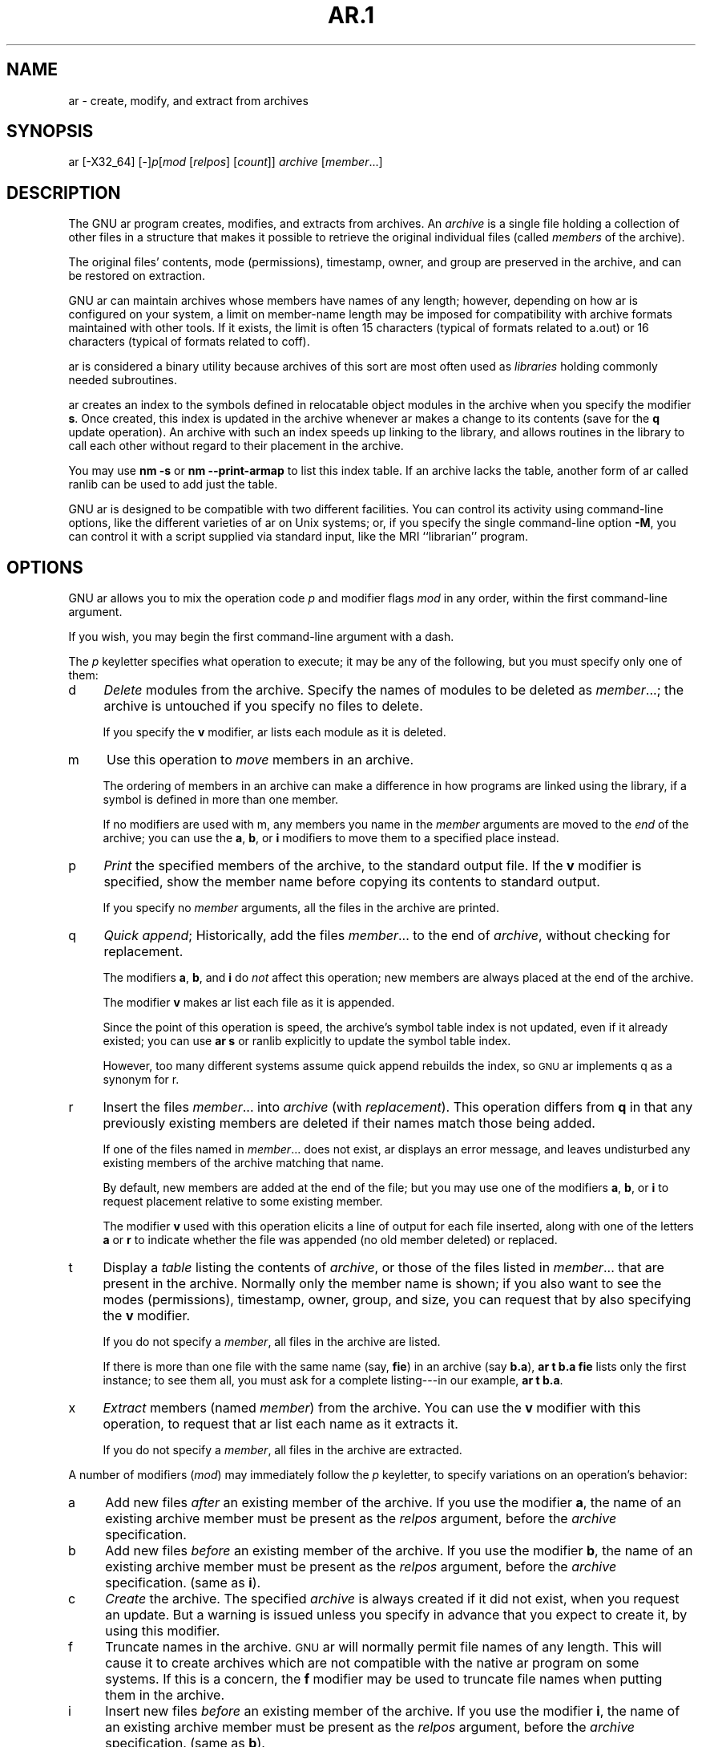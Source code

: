 .rn '' }`
''' $RCSfile: ar.1,v $$Revision: 1.7 $$Date: 2001/03/25 20:32:25 $
'''
''' $Log: ar.1,v $
''' Revision 1.7  2001/03/25 20:32:25  nickc
''' Automate generate on man pages
'''
'''
.de Sh
.br
.if t .Sp
.ne 5
.PP
\fB\\$1\fR
.PP
..
.de Sp
.if t .sp .5v
.if n .sp
..
.de Ip
.br
.ie \\n(.$>=3 .ne \\$3
.el .ne 3
.IP "\\$1" \\$2
..
.de Vb
.ft CW
.nf
.ne \\$1
..
.de Ve
.ft R

.fi
..
'''
'''
'''     Set up \*(-- to give an unbreakable dash;
'''     string Tr holds user defined translation string.
'''     Bell System Logo is used as a dummy character.
'''
.tr \(*W-|\(bv\*(Tr
.ie n \{\
.ds -- \(*W-
.ds PI pi
.if (\n(.H=4u)&(1m=24u) .ds -- \(*W\h'-12u'\(*W\h'-12u'-\" diablo 10 pitch
.if (\n(.H=4u)&(1m=20u) .ds -- \(*W\h'-12u'\(*W\h'-8u'-\" diablo 12 pitch
.ds L" ""
.ds R" ""
'''   \*(M", \*(S", \*(N" and \*(T" are the equivalent of
'''   \*(L" and \*(R", except that they are used on ".xx" lines,
'''   such as .IP and .SH, which do another additional levels of
'''   double-quote interpretation
.ds M" """
.ds S" """
.ds N" """""
.ds T" """""
.ds L' '
.ds R' '
.ds M' '
.ds S' '
.ds N' '
.ds T' '
'br\}
.el\{\
.ds -- \(em\|
.tr \*(Tr
.ds L" ``
.ds R" ''
.ds M" ``
.ds S" ''
.ds N" ``
.ds T" ''
.ds L' `
.ds R' '
.ds M' `
.ds S' '
.ds N' `
.ds T' '
.ds PI \(*p
'br\}
.\"	If the F register is turned on, we'll generate
.\"	index entries out stderr for the following things:
.\"		TH	Title 
.\"		SH	Header
.\"		Sh	Subsection 
.\"		Ip	Item
.\"		X<>	Xref  (embedded
.\"	Of course, you have to process the output yourself
.\"	in some meaninful fashion.
.if \nF \{
.de IX
.tm Index:\\$1\t\\n%\t"\\$2"
..
.nr % 0
.rr F
.\}
.TH AR.1 1 "binutils-2.11.90" "23/Mar/101" "GNU"
.UC
.if n .hy 0
.ds C+ C\v'-.1v'\h'-1p'\s-2+\h'-1p'+\s0\v'.1v'\h'-1p'
.de CQ          \" put $1 in typewriter font
.ft CW
'if n "\c
'if t \\&\\$1\c
'if n \\&\\$1\c
'if n \&"
\\&\\$2 \\$3 \\$4 \\$5 \\$6 \\$7
'.ft R
..
.\" @(#)ms.acc 1.5 88/02/08 SMI; from UCB 4.2
.	\" AM - accent mark definitions
.bd B 3
.	\" fudge factors for nroff and troff
.if n \{\
.	ds #H 0
.	ds #V .8m
.	ds #F .3m
.	ds #[ \f1
.	ds #] \fP
.\}
.if t \{\
.	ds #H ((1u-(\\\\n(.fu%2u))*.13m)
.	ds #V .6m
.	ds #F 0
.	ds #[ \&
.	ds #] \&
.\}
.	\" simple accents for nroff and troff
.if n \{\
.	ds ' \&
.	ds ` \&
.	ds ^ \&
.	ds , \&
.	ds ~ ~
.	ds ? ?
.	ds ! !
.	ds /
.	ds q
.\}
.if t \{\
.	ds ' \\k:\h'-(\\n(.wu*8/10-\*(#H)'\'\h"|\\n:u"
.	ds ` \\k:\h'-(\\n(.wu*8/10-\*(#H)'\`\h'|\\n:u'
.	ds ^ \\k:\h'-(\\n(.wu*10/11-\*(#H)'^\h'|\\n:u'
.	ds , \\k:\h'-(\\n(.wu*8/10)',\h'|\\n:u'
.	ds ~ \\k:\h'-(\\n(.wu-\*(#H-.1m)'~\h'|\\n:u'
.	ds ? \s-2c\h'-\w'c'u*7/10'\u\h'\*(#H'\zi\d\s+2\h'\w'c'u*8/10'
.	ds ! \s-2\(or\s+2\h'-\w'\(or'u'\v'-.8m'.\v'.8m'
.	ds / \\k:\h'-(\\n(.wu*8/10-\*(#H)'\z\(sl\h'|\\n:u'
.	ds q o\h'-\w'o'u*8/10'\s-4\v'.4m'\z\(*i\v'-.4m'\s+4\h'\w'o'u*8/10'
.\}
.	\" troff and (daisy-wheel) nroff accents
.ds : \\k:\h'-(\\n(.wu*8/10-\*(#H+.1m+\*(#F)'\v'-\*(#V'\z.\h'.2m+\*(#F'.\h'|\\n:u'\v'\*(#V'
.ds 8 \h'\*(#H'\(*b\h'-\*(#H'
.ds v \\k:\h'-(\\n(.wu*9/10-\*(#H)'\v'-\*(#V'\*(#[\s-4v\s0\v'\*(#V'\h'|\\n:u'\*(#]
.ds _ \\k:\h'-(\\n(.wu*9/10-\*(#H+(\*(#F*2/3))'\v'-.4m'\z\(hy\v'.4m'\h'|\\n:u'
.ds . \\k:\h'-(\\n(.wu*8/10)'\v'\*(#V*4/10'\z.\v'-\*(#V*4/10'\h'|\\n:u'
.ds 3 \*(#[\v'.2m'\s-2\&3\s0\v'-.2m'\*(#]
.ds o \\k:\h'-(\\n(.wu+\w'\(de'u-\*(#H)/2u'\v'-.3n'\*(#[\z\(de\v'.3n'\h'|\\n:u'\*(#]
.ds d- \h'\*(#H'\(pd\h'-\w'~'u'\v'-.25m'\f2\(hy\fP\v'.25m'\h'-\*(#H'
.ds D- D\\k:\h'-\w'D'u'\v'-.11m'\z\(hy\v'.11m'\h'|\\n:u'
.ds th \*(#[\v'.3m'\s+1I\s-1\v'-.3m'\h'-(\w'I'u*2/3)'\s-1o\s+1\*(#]
.ds Th \*(#[\s+2I\s-2\h'-\w'I'u*3/5'\v'-.3m'o\v'.3m'\*(#]
.ds ae a\h'-(\w'a'u*4/10)'e
.ds Ae A\h'-(\w'A'u*4/10)'E
.ds oe o\h'-(\w'o'u*4/10)'e
.ds Oe O\h'-(\w'O'u*4/10)'E
.	\" corrections for vroff
.if v .ds ~ \\k:\h'-(\\n(.wu*9/10-\*(#H)'\s-2\u~\d\s+2\h'|\\n:u'
.if v .ds ^ \\k:\h'-(\\n(.wu*10/11-\*(#H)'\v'-.4m'^\v'.4m'\h'|\\n:u'
.	\" for low resolution devices (crt and lpr)
.if \n(.H>23 .if \n(.V>19 \
\{\
.	ds : e
.	ds 8 ss
.	ds v \h'-1'\o'\(aa\(ga'
.	ds _ \h'-1'^
.	ds . \h'-1'.
.	ds 3 3
.	ds o a
.	ds d- d\h'-1'\(ga
.	ds D- D\h'-1'\(hy
.	ds th \o'bp'
.	ds Th \o'LP'
.	ds ae ae
.	ds Ae AE
.	ds oe oe
.	ds Oe OE
.\}
.rm #[ #] #H #V #F C
.SH "NAME"
ar \- create, modify, and extract from archives
.SH "SYNOPSIS"
ar [\-X32_64] [\-]\fIp\fR[\fImod\fR [\fIrelpos\fR] [\fIcount\fR]] \fIarchive\fR [\fImember\fR...]
.SH "DESCRIPTION"
The GNU \f(CWar\fR program creates, modifies, and extracts from
archives.  An \fIarchive\fR is a single file holding a collection of
other files in a structure that makes it possible to retrieve
the original individual files (called \fImembers\fR of the archive).
.PP
The original files\*(R' contents, mode (permissions), timestamp, owner, and
group are preserved in the archive, and can be restored on
extraction.  
.PP
GNU \f(CWar\fR can maintain archives whose members have names of any
length; however, depending on how \f(CWar\fR is configured on your
system, a limit on member-name length may be imposed for compatibility
with archive formats maintained with other tools.  If it exists, the
limit is often 15 characters (typical of formats related to a.out) or 16
characters (typical of formats related to coff).
.PP
\f(CWar\fR is considered a binary utility because archives of this sort
are most often used as \fIlibraries\fR holding commonly needed
subroutines.
.PP
\f(CWar\fR creates an index to the symbols defined in relocatable
object modules in the archive when you specify the modifier \fBs\fR.
Once created, this index is updated in the archive whenever \f(CWar\fR
makes a change to its contents (save for the \fBq\fR update operation).
An archive with such an index speeds up linking to the library, and
allows routines in the library to call each other without regard to
their placement in the archive.
.PP
You may use \fBnm \-s\fR or \fBnm --print-armap\fR to list this index
table.  If an archive lacks the table, another form of \f(CWar\fR called
\f(CWranlib\fR can be used to add just the table.
.PP
GNU \f(CWar\fR is designed to be compatible with two different
facilities.  You can control its activity using command-line options,
like the different varieties of \f(CWar\fR on Unix systems; or, if you
specify the single command-line option \fB\-M\fR, you can control it
with a script supplied via standard input, like the MRI ``librarian'\*(R'
program.
.SH "OPTIONS"
GNU \f(CWar\fR allows you to mix the operation code \fIp\fR and modifier
flags \fImod\fR in any order, within the first command-line argument.
.PP
If you wish, you may begin the first command-line argument with a
dash.
.PP
The \fIp\fR keyletter specifies what operation to execute; it may be
any of the following, but you must specify only one of them:
.Ip "\f(CWd\fR" 4
\fIDelete\fR modules from the archive.  Specify the names of modules to
be deleted as \fImember\fR...; the archive is untouched if you
specify no files to delete.
.Sp
If you specify the \fBv\fR modifier, \f(CWar\fR lists each module
as it is deleted.
.Ip "\f(CWm\fR" 4
Use this operation to \fImove\fR members in an archive.
.Sp
The ordering of members in an archive can make a difference in how
programs are linked using the library, if a symbol is defined in more
than one member.  
.Sp
If no modifiers are used with \f(CWm\fR, any members you name in the
\fImember\fR arguments are moved to the \fIend\fR of the archive;
you can use the \fBa\fR, \fBb\fR, or \fBi\fR modifiers to move them to a
specified place instead.
.Ip "\f(CWp\fR" 4
\fIPrint\fR the specified members of the archive, to the standard
output file.  If the \fBv\fR modifier is specified, show the member
name before copying its contents to standard output.
.Sp
If you specify no \fImember\fR arguments, all the files in the archive are
printed.
.Ip "\f(CWq\fR" 4
\fIQuick append\fR; Historically, add the files \fImember\fR... to the end of
\fIarchive\fR, without checking for replacement.
.Sp
The modifiers \fBa\fR, \fBb\fR, and \fBi\fR do \fInot\fR affect this
operation; new members are always placed at the end of the archive.
.Sp
The modifier \fBv\fR makes \f(CWar\fR list each file as it is appended.
.Sp
Since the point of this operation is speed, the archive's symbol table
index is not updated, even if it already existed; you can use \fBar s\fR or
\f(CWranlib\fR explicitly to update the symbol table index.
.Sp
However, too many different systems assume quick append rebuilds the
index, so \s-1GNU\s0 ar implements \f(CWq\fR as a synonym for \f(CWr\fR.
.Ip "\f(CWr\fR" 4
Insert the files \fImember\fR... into \fIarchive\fR (with
\fIreplacement\fR). This operation differs from \fBq\fR in that any
previously existing members are deleted if their names match those being
added.
.Sp
If one of the files named in \fImember\fR... does not exist, \f(CWar\fR
displays an error message, and leaves undisturbed any existing members
of the archive matching that name.
.Sp
By default, new members are added at the end of the file; but you may
use one of the modifiers \fBa\fR, \fBb\fR, or \fBi\fR to request
placement relative to some existing member.
.Sp
The modifier \fBv\fR used with this operation elicits a line of
output for each file inserted, along with one of the letters \fBa\fR or
\fBr\fR to indicate whether the file was appended (no old member
deleted) or replaced.
.Ip "\f(CWt\fR" 4
Display a \fItable\fR listing the contents of \fIarchive\fR, or those
of the files listed in \fImember\fR... that are present in the
archive.  Normally only the member name is shown; if you also want to
see the modes (permissions), timestamp, owner, group, and size, you can
request that by also specifying the \fBv\fR modifier.
.Sp
If you do not specify a \fImember\fR, all files in the archive
are listed.
.Sp
If there is more than one file with the same name (say, \fBfie\fR) in
an archive (say \fBb.a\fR), \fBar t b.a fie\fR lists only the
first instance; to see them all, you must ask for a complete
listing---in our example, \fBar t b.a\fR.
.Ip "\f(CWx\fR" 4
\fIExtract\fR members (named \fImember\fR) from the archive.  You can
use the \fBv\fR modifier with this operation, to request that
\f(CWar\fR list each name as it extracts it.
.Sp
If you do not specify a \fImember\fR, all files in the archive
are extracted.
.PP
A number of modifiers (\fImod\fR) may immediately follow the \fIp\fR
keyletter, to specify variations on an operation's behavior:
.Ip "\f(CWa\fR" 4
Add new files \fIafter\fR an existing member of the
archive.  If you use the modifier \fBa\fR, the name of an existing archive
member must be present as the \fIrelpos\fR argument, before the
\fIarchive\fR specification.
.Ip "\f(CWb\fR" 4
Add new files \fIbefore\fR an existing member of the
archive.  If you use the modifier \fBb\fR, the name of an existing archive
member must be present as the \fIrelpos\fR argument, before the
\fIarchive\fR specification.  (same as \fBi\fR).
.Ip "\f(CWc\fR" 4
\fICreate\fR the archive.  The specified \fIarchive\fR is always
created if it did not exist, when you request an update.  But a warning is
issued unless you specify in advance that you expect to create it, by
using this modifier.
.Ip "\f(CWf\fR" 4
Truncate names in the archive.  \s-1GNU\s0 \f(CWar\fR will normally permit file
names of any length.  This will cause it to create archives which are
not compatible with the native \f(CWar\fR program on some systems.  If
this is a concern, the \fBf\fR modifier may be used to truncate file
names when putting them in the archive.
.Ip "\f(CWi\fR" 4
Insert new files \fIbefore\fR an existing member of the
archive.  If you use the modifier \fBi\fR, the name of an existing archive
member must be present as the \fIrelpos\fR argument, before the
\fIarchive\fR specification.  (same as \fBb\fR).
.Ip "\f(CWl\fR" 4
This modifier is accepted but not used.
.Ip "\f(CWN\fR" 4
Uses the \fIcount\fR parameter.  This is used if there are multiple
entries in the archive with the same name.  Extract or delete instance
\fIcount\fR of the given name from the archive.
.Ip "\f(CWo\fR" 4
Preserve the \fIoriginal\fR dates of members when extracting them.  If
you do not specify this modifier, files extracted from the archive
are stamped with the time of extraction.
.Ip "\f(CWP\fR" 4
Use the full path name when matching names in the archive.  \s-1GNU\s0
\f(CWar\fR can not create an archive with a full path name (such archives
are not \s-1POSIX\s0 complaint), but other archive creators can.  This option
will cause \s-1GNU\s0 \f(CWar\fR to match file names using a complete path
name, which can be convenient when extracting a single file from an
archive created by another tool.
.Ip "\f(CWs\fR" 4
Write an object-file index into the archive, or update an existing one,
even if no other change is made to the archive.  You may use this modifier
flag either with any operation, or alone.  Running \fBar s\fR on an
archive is equivalent to running \fBranlib\fR on it.
.Ip "\f(CWS\fR" 4
Do not generate an archive symbol table.  This can speed up building a
large library in several steps.  The resulting archive can not be used
with the linker.  In order to build a symbol table, you must omit the
\fBS\fR modifier on the last execution of \fBar\fR, or you must run
\fBranlib\fR on the archive.
.Ip "\f(CWu\fR" 4
Normally, \fBar r\fR... inserts all files
listed into the archive.  If you would like to insert \fIonly\fR those
of the files you list that are newer than existing members of the same
names, use this modifier.  The \fBu\fR modifier is allowed only for the
operation \fBr\fR (replace).  In particular, the combination \fBqu\fR is
not allowed, since checking the timestamps would lose any speed
advantage from the operation \fBq\fR.
.Ip "\f(CWv\fR" 4
This modifier requests the \fIverbose\fR version of an operation.  Many
operations display additional information, such as filenames processed,
when the modifier \fBv\fR is appended.
.Ip "\f(CWV\fR" 4
This modifier shows the version number of \f(CWar\fR.
.PP
\f(CWar\fR ignores an initial option spelt \f(CW-X32_64\fR, for
compatibility with \s-1AIX\s0.  The behaviour produced by this option is the
default for \s-1GNU\s0 \f(CWar\fR.  \f(CWar\fR does not support any of the other
\f(CW-X\fR options; in particular, it does not support \f(CW-X32\fR
which is the default for \s-1AIX\s0 \f(CWar\fR.
.SH "SEE ALSO"
\fInm\fR\|(1), \fIranlib\fR\|(1), and the Info entries for \fIbinutils\fR.
.SH "COPYRIGHT"
Copyright (c) 1991, 92, 93, 94, 95, 96, 97, 98, 99, 2000, 2001 Free Software Foundation, Inc.
.PP
Permission is granted to copy, distribute and/or modify this document
under the terms of the GNU Free Documentation License, Version 1.1
or any later version published by the Free Software Foundation;
with no Invariant Sections, with no Front-Cover Texts, and with no
Back-Cover Texts.  A copy of the license is included in the
section entitled \*(L"GNU Free Documentation License\*(R".

.rn }` ''
.IX Title "AR.1 1"
.IX Name "ar - create, modify, and extract from archives"

.IX Header "NAME"

.IX Header "SYNOPSIS"

.IX Header "DESCRIPTION"

.IX Header "OPTIONS"

.IX Item "\f(CWd\fR"

.IX Item "\f(CWm\fR"

.IX Item "\f(CWp\fR"

.IX Item "\f(CWq\fR"

.IX Item "\f(CWr\fR"

.IX Item "\f(CWt\fR"

.IX Item "\f(CWx\fR"

.IX Item "\f(CWa\fR"

.IX Item "\f(CWb\fR"

.IX Item "\f(CWc\fR"

.IX Item "\f(CWf\fR"

.IX Item "\f(CWi\fR"

.IX Item "\f(CWl\fR"

.IX Item "\f(CWN\fR"

.IX Item "\f(CWo\fR"

.IX Item "\f(CWP\fR"

.IX Item "\f(CWs\fR"

.IX Item "\f(CWS\fR"

.IX Item "\f(CWu\fR"

.IX Item "\f(CWv\fR"

.IX Item "\f(CWV\fR"

.IX Header "SEE ALSO"

.IX Header "COPYRIGHT"

